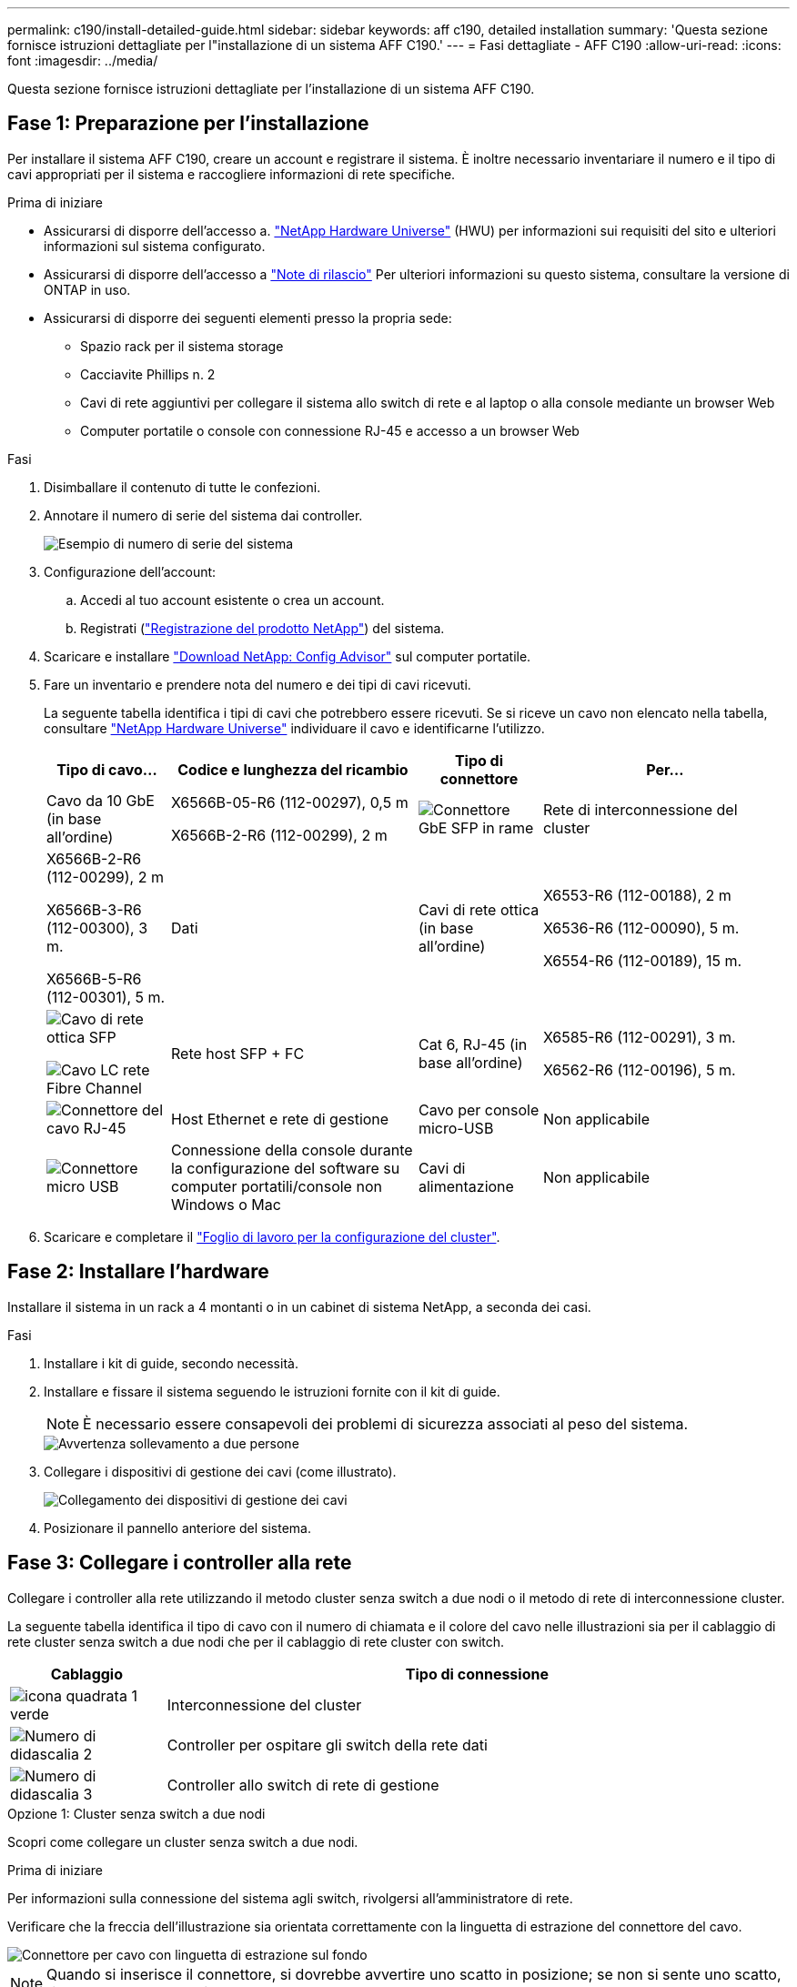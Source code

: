 ---
permalink: c190/install-detailed-guide.html 
sidebar: sidebar 
keywords: aff c190, detailed installation 
summary: 'Questa sezione fornisce istruzioni dettagliate per l"installazione di un sistema AFF C190.' 
---
= Fasi dettagliate - AFF C190
:allow-uri-read: 
:icons: font
:imagesdir: ../media/


[role="lead"]
Questa sezione fornisce istruzioni dettagliate per l'installazione di un sistema AFF C190.



== Fase 1: Preparazione per l'installazione

Per installare il sistema AFF C190, creare un account e registrare il sistema. È inoltre necessario inventariare il numero e il tipo di cavi appropriati per il sistema e raccogliere informazioni di rete specifiche.

.Prima di iniziare
* Assicurarsi di disporre dell'accesso a. link:https://hwu.netapp.com["NetApp Hardware Universe"^] (HWU) per informazioni sui requisiti del sito e ulteriori informazioni sul sistema configurato.
* Assicurarsi di disporre dell'accesso a link:http://mysupport.netapp.com/documentation/productlibrary/index.html?productID=62286["Note di rilascio"^] Per ulteriori informazioni su questo sistema, consultare la versione di ONTAP in uso.
* Assicurarsi di disporre dei seguenti elementi presso la propria sede:
+
** Spazio rack per il sistema storage
** Cacciavite Phillips n. 2
** Cavi di rete aggiuntivi per collegare il sistema allo switch di rete e al laptop o alla console mediante un browser Web
** Computer portatile o console con connessione RJ-45 e accesso a un browser Web




.Fasi
. Disimballare il contenuto di tutte le confezioni.
. Annotare il numero di serie del sistema dai controller.
+
image::../media/drw_ssn_label.png[Esempio di numero di serie del sistema]

. Configurazione dell'account:
+
.. Accedi al tuo account esistente o crea un account.
.. Registrati (link:https://mysupport.netapp.com/eservice/registerSNoAction.do?moduleName=RegisterMyProduct["Registrazione del prodotto NetApp"^]) del sistema.


. Scaricare e installare link:https://mysupport.netapp.com/site/tools/tool-eula/activeiq-configadvisor["Download NetApp: Config Advisor"^] sul computer portatile.
. Fare un inventario e prendere nota del numero e dei tipi di cavi ricevuti.
+
La seguente tabella identifica i tipi di cavi che potrebbero essere ricevuti. Se si riceve un cavo non elencato nella tabella, consultare link:https://hwu.netapp.com["NetApp Hardware Universe"^] individuare il cavo e identificarne l'utilizzo.

+
[cols="1,2,1,2"]
|===
| Tipo di cavo... | Codice e lunghezza del ricambio | Tipo di connettore | Per... 


 a| 
Cavo da 10 GbE (in base all'ordine)
 a| 
X6566B-05-R6 (112-00297), 0,5 m

X6566B-2-R6 (112-00299), 2 m
 a| 
image:../media/oie_cable_sfp_gbe_copper.png["Connettore GbE SFP in rame"]
 a| 
Rete di interconnessione del cluster



 a| 
X6566B-2-R6 (112-00299), 2 m

X6566B-3-R6 (112-00300), 3 m.

X6566B-5-R6 (112-00301), 5 m.
 a| 
Dati



 a| 
Cavi di rete ottica (in base all'ordine)
 a| 
X6553-R6 (112-00188), 2 m

X6536-R6 (112-00090), 5 m.

X6554-R6 (112-00189), 15 m.
 a| 
image:../media/oie_sfp_optical.png["Cavo di rete ottica SFP"]

image::../media/oie_cable_fiber_lc_connector.png[Cavo LC rete Fibre Channel]
 a| 
Rete host SFP + FC



 a| 
Cat 6, RJ-45 (in base all'ordine)
 a| 
X6585-R6 (112-00291), 3 m.

X6562-R6 (112-00196), 5 m.
 a| 
image:../media/oie_cable_rj45.png["Connettore del cavo RJ-45"]
 a| 
Host Ethernet e rete di gestione



 a| 
Cavo per console micro-USB
 a| 
Non applicabile
 a| 
image:../media/oie_cable_micro_usb.png["Connettore micro USB"]
 a| 
Connessione della console durante la configurazione del software su computer portatili/console non Windows o Mac



 a| 
Cavi di alimentazione
 a| 
Non applicabile
 a| 
image:../media/oie_cable_power.png["Cavi di alimentazione"]
 a| 
Accensione del sistema

|===
. Scaricare e completare il link:https://library.netapp.com/ecm/ecm_download_file/ECMLP2839002["Foglio di lavoro per la configurazione del cluster"^].




== Fase 2: Installare l'hardware

Installare il sistema in un rack a 4 montanti o in un cabinet di sistema NetApp, a seconda dei casi.

.Fasi
. Installare i kit di guide, secondo necessità.
. Installare e fissare il sistema seguendo le istruzioni fornite con il kit di guide.
+

NOTE: È necessario essere consapevoli dei problemi di sicurezza associati al peso del sistema.

+
image::../media/drw_oie_fas2700_weight_caution.png[Avvertenza sollevamento a due persone]

. Collegare i dispositivi di gestione dei cavi (come illustrato).
+
image::../media/drw_cable_management_arm_install.png[Collegamento dei dispositivi di gestione dei cavi]

. Posizionare il pannello anteriore del sistema.




== Fase 3: Collegare i controller alla rete

Collegare i controller alla rete utilizzando il metodo cluster senza switch a due nodi o il metodo di rete di interconnessione cluster.

La seguente tabella identifica il tipo di cavo con il numero di chiamata e il colore del cavo nelle illustrazioni sia per il cablaggio di rete cluster senza switch a due nodi che per il cablaggio di rete cluster con switch.

[cols="20%,80%"]
|===
| Cablaggio | Tipo di connessione 


 a| 
image::../media/icon_square_1_green.png[icona quadrata 1 verde]
 a| 
Interconnessione del cluster



 a| 
image::../media/icon_square_2_yellow.png[Numero di didascalia 2]
 a| 
Controller per ospitare gli switch della rete dati



 a| 
image::../media/icon_square_3_orange.png[Numero di didascalia 3]
 a| 
Controller allo switch di rete di gestione

|===
[role="tabbed-block"]
====
.Opzione 1: Cluster senza switch a due nodi
--
Scopri come collegare un cluster senza switch a due nodi.

.Prima di iniziare
Per informazioni sulla connessione del sistema agli switch, rivolgersi all'amministratore di rete.

Verificare che la freccia dell'illustrazione sia orientata correttamente con la linguetta di estrazione del connettore del cavo.

image::../media/oie_cable_pull_tab_down.png[Connettore per cavo con linguetta di estrazione sul fondo]


NOTE: Quando si inserisce il connettore, si dovrebbe avvertire uno scatto in posizione; se non si sente uno scatto, rimuoverlo, ruotarlo e riprovare.


NOTE: Se si effettua il collegamento a uno switch ottico, inserire il modulo SFP nella porta del controller prima di collegarlo alla porta.

.A proposito di questa attività
Per il cablaggio tra i controller e gli switch, fare riferimento alle seguenti illustrazioni dei cavi.

Configurazioni di rete dati UTA2::
+
--
image::../media/drw_c190_tnsc_unified_network_cabling_animated_gif.png[Animazione del cablaggio di rete unificato del cluster senza switch a due nodi]

--
Configurazioni di rete Ethernet::
+
--
image::../media/drw_c190_tnsc_ethernet_network_cabling_animated_gif.png[Cluster senza switch a due nodi. Animazione del cablaggio di rete Eternet]

--


Eseguire le seguenti operazioni su ciascun modulo controller.

.Fasi
. Collegare le porte di interconnessione del cluster e0a e0a e e0b a e0b con il cavo di interconnessione del cluster.
 +
image:../media/drw_c190_u_tnsc_clust_cbling.png["Cablaggio di interconnessione in cluster"]
. Collegare i controller a una rete dati UTA2 o a una rete Ethernet.
+
Configurazioni di rete dati UTA2:: Utilizzare uno dei seguenti tipi di cavo per collegare le porte dati e0c/0c e e0d/0d o e0e/0e e e0f/0f alla rete host.
+
--
image:../media/drw_c190_u_fc_10gbe_cabling.png["Connessioni delle porte dati"]

--
Configurazioni di rete Ethernet:: Utilizzare il cavo RJ45 Cat 6 per collegare l'unità e0c attraverso le porte e0f alla rete host. nella seguente illustrazione.
+
--
image:../media/drw_c190_e_rj45_cbling.png["Cablaggio di rete host"]

--


. Collegare le porte e0M agli switch della rete di gestione con i cavi RJ45.
+
image:../media/drw_c190_u_mgmt_cabling.png["Cablaggio delle porte di gestione"]




IMPORTANT: NON collegare i cavi di alimentazione a questo punto.

--
.Opzione 2: Cluster con switch
--
Scopri come collegare un cluster con switch.

.Prima di iniziare
Per informazioni sulla connessione del sistema agli switch, rivolgersi all'amministratore di rete.

Verificare che la freccia dell'illustrazione sia orientata correttamente con la linguetta di estrazione del connettore del cavo.

image::../media/oie_cable_pull_tab_down.png[Connettore per cavo con linguetta di estrazione sul fondo]


NOTE: Quando si inserisce il connettore, si dovrebbe avvertire uno scatto in posizione; se non si sente uno scatto, rimuoverlo, ruotarlo e riprovare.


NOTE: Se si effettua il collegamento a uno switch ottico, inserire il modulo SFP nella porta del controller prima di collegarlo alla porta.

.A proposito di questa attività
Per il cablaggio tra i controller e gli switch, fare riferimento alle seguenti illustrazioni dei cavi.

Configurazioni di rete unificate::
+
--
image::../media/drw_c190_switched_unified_network_cabling_animated_gif.png[Animazione del cablaggio di rete unificato del cluster commutato]

--
Configurazioni di rete Ethernet::
+
--
image::../media/drw_c190_switched_ethernet_network_cabling_animated.png[Animazione del cablaggio di rete Ethernet del cluster commutato]

--


Eseguire le seguenti operazioni su ciascun modulo controller.

.Fasi
. Cavo e0a e e0b agli switch di interconnessione del cluster con il cavo di interconnessione del cluster.
+
image:../media/drw_c190_u_switched_clust_cbling.png["Cablaggio ClusterInterconnect"]

. Collegare i controller a una rete dati UTA2 o a una rete Ethernet.
+
Configurazioni di rete dati UTA2:: Utilizzare uno dei seguenti tipi di cavo per collegare le porte dati e0c/0c e e0d/0d o e0e/0e e e0f/0f alla rete host.
+
--
image:../media/drw_c190_u_fc_10gbe_cabling.png["Connessioni delle porte dati"]

--
Configurazioni di rete Ethernet:: Utilizzare il cavo RJ45 Cat 6 per collegare l'unità e0c attraverso le porte e0f alla rete host.
+
--
image:../media/drw_c190_e_rj45_cbling.png["Cablaggio di rete host"]

--


. Collegare le porte e0M agli switch della rete di gestione con i cavi RJ45.
+
image:../media/drw_c190_u_mgmt_cabling.png["Cablaggio delle porte di gestione"]




IMPORTANT: NON collegare i cavi di alimentazione a questo punto.

--
====


== Fase 4: Completare la configurazione del sistema

Completare l'installazione e la configurazione del sistema utilizzando il rilevamento del cluster solo con una connessione allo switch e al laptop oppure collegandosi direttamente a un controller del sistema e quindi allo switch di gestione.

[role="tabbed-block"]
====
.Opzione 1: Se la funzione di rilevamento della rete è attivata
--
Scopri come completare la configurazione del sistemaSe hai attivato il rilevamento della rete sul tuo laptop.

.Fasi
. Collegare i cavi di alimentazione agli alimentatori del controller, quindi collegarli a fonti di alimentazione su diversi circuiti.
. Accendere gli interruttori di alimentazione su entrambi i nodi.
+
image::../media/drw_turn_on_power_switches_to_psus.png[Accensione]

+

NOTE: L'avvio iniziale può richiedere fino a otto minuti.

. Assicurarsi che il rilevamento della rete sia attivato sul laptop.
+
Per ulteriori informazioni, consultare la guida in linea del portatile.

. Collegare il laptop allo switch di gestione:


image::../media/dwr_laptop_to_switch_only.svg[solo da portatile a switch dwr]

. Selezionare un'icona ONTAP elencata per scoprire:
+
image::../media/drw_autodiscovery_controler_select.png[Selezionare un'icona ONTAP]

+
.. Aprire file Explorer.
.. Fare clic su *Network* nel riquadro sinistro.
.. Fare clic con il pulsante destro del mouse e selezionare *refresh*.
.. Fare doppio clic sull'icona ONTAP e accettare i certificati visualizzati sullo schermo.
+

NOTE: XXXXX è il numero di serie del sistema per il nodo di destinazione.

+
Viene visualizzato Gestione sistema.



. Utilizzare la configurazione guidata di System Manager per configurare il sistema utilizzando i dati raccolti in link:https://library.netapp.com/ecm/ecm_download_file/ECMLP2862613["Guida alla configurazione di ONTAP"^].
. Verificare lo stato del sistema eseguendo Config Advisor.
. Una volta completata la configurazione iniziale, passare alla link:https://docs.netapp.com/us-en/ontap-family/["Documentazione ONTAP"] Per informazioni sulla configurazione di funzionalità aggiuntive in ONTAP.
+

NOTE: La configurazione predefinita delle porte per i sistemi di configurazione unificata è la modalità CNA; se ci si connette a una rete host FC, è necessario modificare le porte per la modalità FC.



--
.Opzione 2: Se il rilevamento di rete non è attivato
--
Informazioni su come completare la configurazione del sistema se il rilevamento della rete non è abilitato sul laptop.

.Fasi
. Cablare e configurare il laptop o la console:
+
.. Impostare la porta della console del portatile o della console su 115,200 baud con N-8-1.
+

NOTE: Per informazioni su come configurare la porta della console, consultare la guida in linea del portatile o della console.

.. Collegare il cavo della console al computer portatile o alla console e la porta della console sul controller utilizzando il cavo della console fornito con il sistema.
+
image::../media/drw_console_connect_fas2700_affa200.png[Collegamento alla porta della console]

.. Collegare il laptop o la console allo switch sulla subnet di gestione.
+
image::../media/drw_client_to_mgmt_subnet_fas2700_affa220.png[Connessione alla subnet di gestione in corso]

.. Assegnare un indirizzo TCP/IP al portatile o alla console, utilizzando un indirizzo presente nella subnet di gestione.


. Collegare i cavi di alimentazione agli alimentatori del controller, quindi collegarli a fonti di alimentazione su diversi circuiti.
. Accendere gli interruttori di alimentazione su entrambi i nodi.
+
image::../media/drw_turn_on_power_switches_to_psus.png[Accensione]

+

NOTE: L'avvio iniziale può richiedere fino a otto minuti.

. Assegnare un indirizzo IP di gestione del nodo iniziale a uno dei nodi.
+
[cols="1,2"]
|===
| Se la rete di gestione dispone di DHCP... | Quindi... 


 a| 
Configurato
 a| 
Registrare l'indirizzo IP assegnato ai nuovi controller.



 a| 
Non configurato
 a| 
.. Aprire una sessione della console utilizzando putty, un server terminal o un server equivalente per l'ambiente in uso.
+

NOTE: Se non si sa come configurare PuTTY, consultare la guida in linea del portatile o della console.

.. Inserire l'indirizzo IP di gestione quando richiesto dallo script.


|===
. Utilizzando System Manager sul laptop o sulla console, configurare il cluster:
+
.. Puntare il browser sull'indirizzo IP di gestione del nodo.
+

NOTE: Il formato dell'indirizzo è +https://x.x.x.x+.

.. Configurare il sistema utilizzando i dati raccolti in link:https://library.netapp.com/ecm/ecm_download_file/ECMLP2862613["Guida alla configurazione di ONTAP"^].


. Verificare lo stato del sistema eseguendo Config Advisor.
. Una volta completata la configurazione iniziale, passare alla link:https://docs.netapp.com/us-en/ontap-family/["ONTAP "] Per informazioni sulla configurazione di funzionalità aggiuntive in ONTAP.
+

NOTE: La configurazione predefinita delle porte per i sistemi di configurazione unificata è la modalità CNA; se ci si connette a una rete host FC, è necessario modificare le porte per la modalità FC.



--
====
